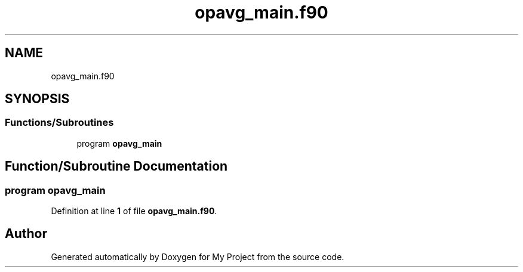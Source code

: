 .TH "opavg_main.f90" 3 "Sat Jun 10 2023" "My Project" \" -*- nroff -*-
.ad l
.nh
.SH NAME
opavg_main.f90
.SH SYNOPSIS
.br
.PP
.SS "Functions/Subroutines"

.in +1c
.ti -1c
.RI "program \fBopavg_main\fP"
.br
.in -1c
.SH "Function/Subroutine Documentation"
.PP 
.SS "program opavg_main"

.PP
Definition at line \fB1\fP of file \fBopavg_main\&.f90\fP\&.
.SH "Author"
.PP 
Generated automatically by Doxygen for My Project from the source code\&.
